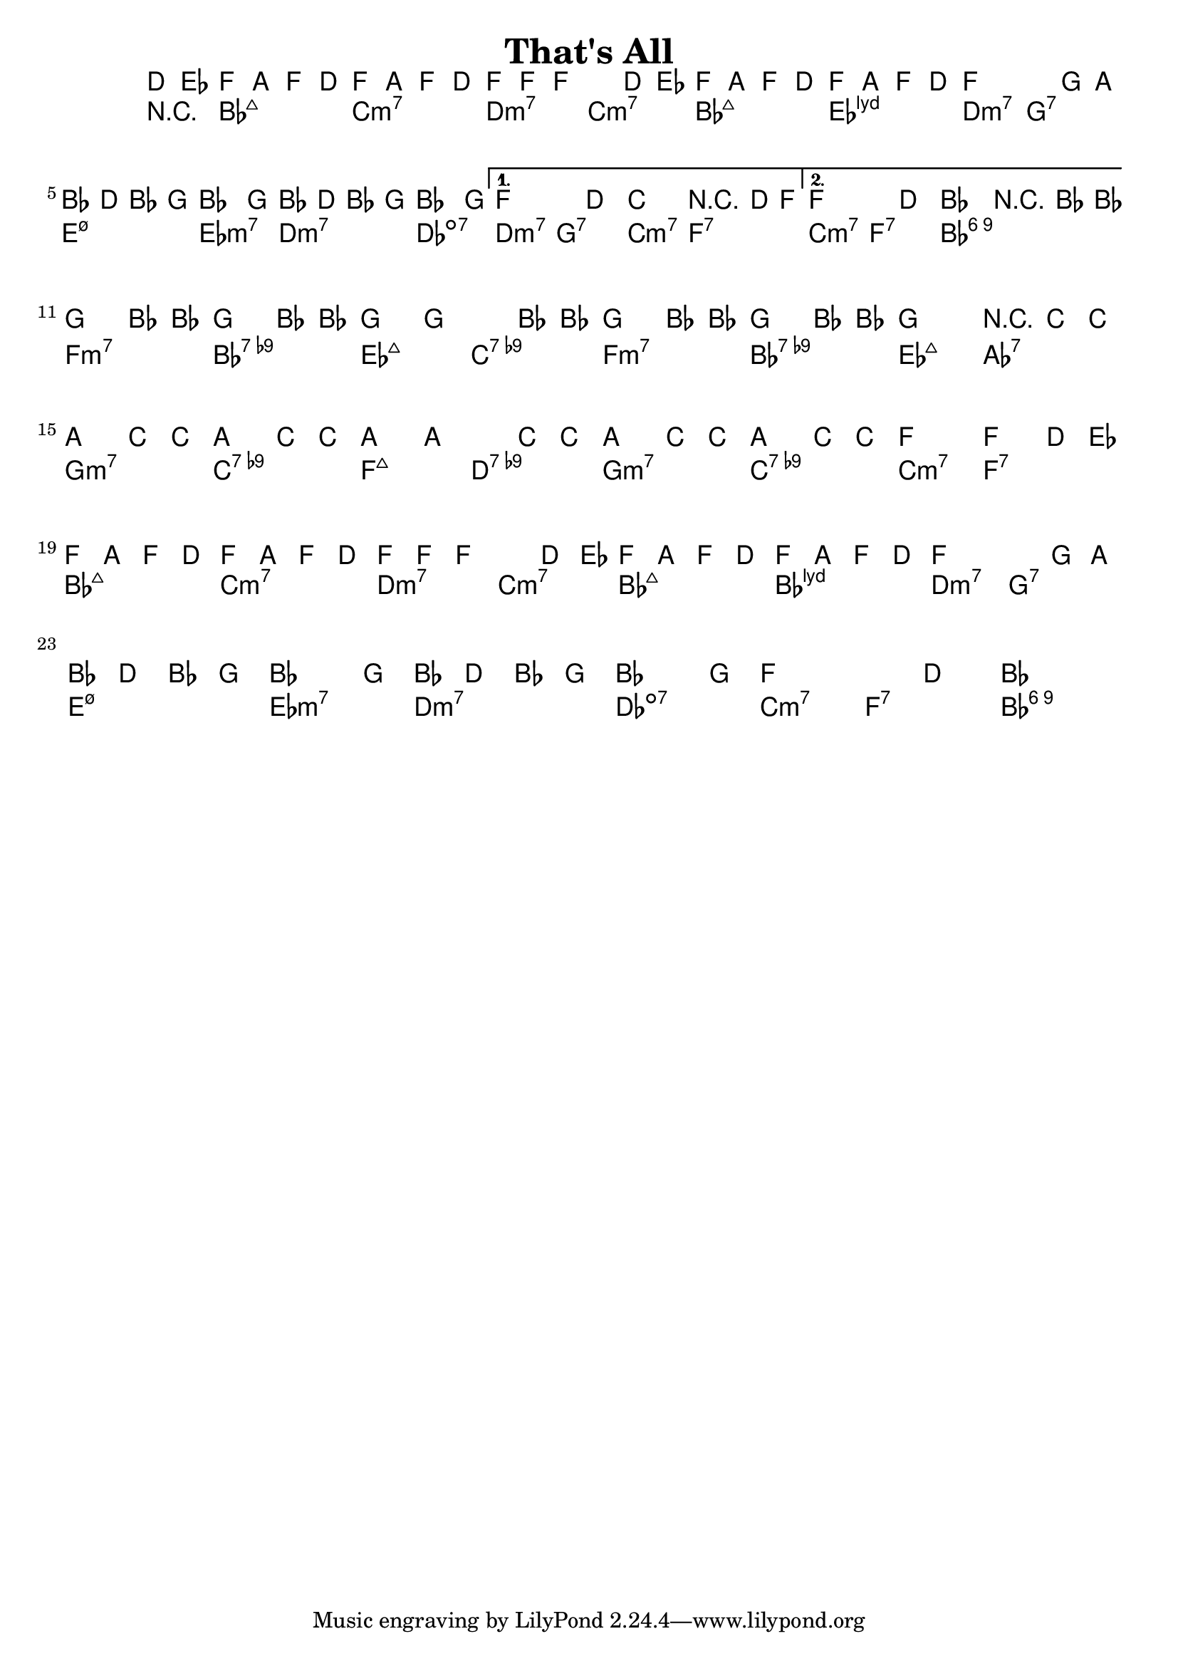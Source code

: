 \version "2.12.0"

\header {
    title = "That's All"
    pagenumber = "no"
}

melody = \relative c' {
    \time 4/4
    \key bes \major

    \partial 8*2 d8 es \repeat volta 2 {
% 1
    f8 a f d f a f d
    f8 f f2 d8 es
    f8 a f d f a f d
    f2. g8 a \break
% 5
    bes d bes g bes4. g8
    bes d bes g bes4. g8
    } % repeat
    \alternative {
      {
        f2. d4
        c2 r4 d8 f 
      }
% 9
      {
        f2. d4
        bes2 r4 bes8 bes' \bar "||" \break
      }
    }
    g4 bes,8 bes' g4 bes,8 bes'
    g4 g2 bes,8 bes' 
% 13
    g4 bes,8 bes' g4 bes,8 bes'
    g2 r4 c,8 c' \break 
    a4 c,8 c' a4 c,8 c'
    a4 a2 c,8 c'
% 17
    a4 c,8 c' a4 c,8 c'
    f,2 f4 d8 es \break 
    f8 a f d f a f d \bar "||" 
    f f f2 d8 es 
% 21
    f8 a f d f a f d
    f2. g8 a \break 
    bes d bes g bes4. g8 
    bes d bes g bes4. g8
% 25
    f2. d4
    bes1 \bar "|."
} % notes

harmony = \chords {
    \set chordChanges = ##t

    \partial 8*2 r4
% 1
    bes2:maj7 c:m7
    d:m7 c:m7
    bes:maj7 es:maj7.11+
    d:m7 g:7
% 5
    e:m7.5- es:m7
    d:m7 des:dim7
    d:m7 g:7
    c:m7 f:7
% 9
    c:m7 f:7
    bes1:6.9
    f2:m7 bes:7.9-
    es:maj7 c:7.9-
% 13
    f:m7 bes:7.9-
    es:maj7 aes:7
    g:m7 c:7.9-
    f:maj7 d:7.9-
% 17
    g:m7 c:7.9-
    c:m7 f:7
    bes:maj7 c:m7
    d:m7 c:m7
% 21
    bes:maj7 bes:maj7.11+
    d:m7 g:7
    e:m7.5- es:m7
    d:m7 des:dim7
% 25
    c:m7 f:7
    bes1:6.9
} % chords

\score {
    <<
        \context ChordNames {
          %%\transpose c d \harmony
          \harmony
        }
        \context Staff {
          %\transpose c d \melody
          \melody
        }
    >>
}
